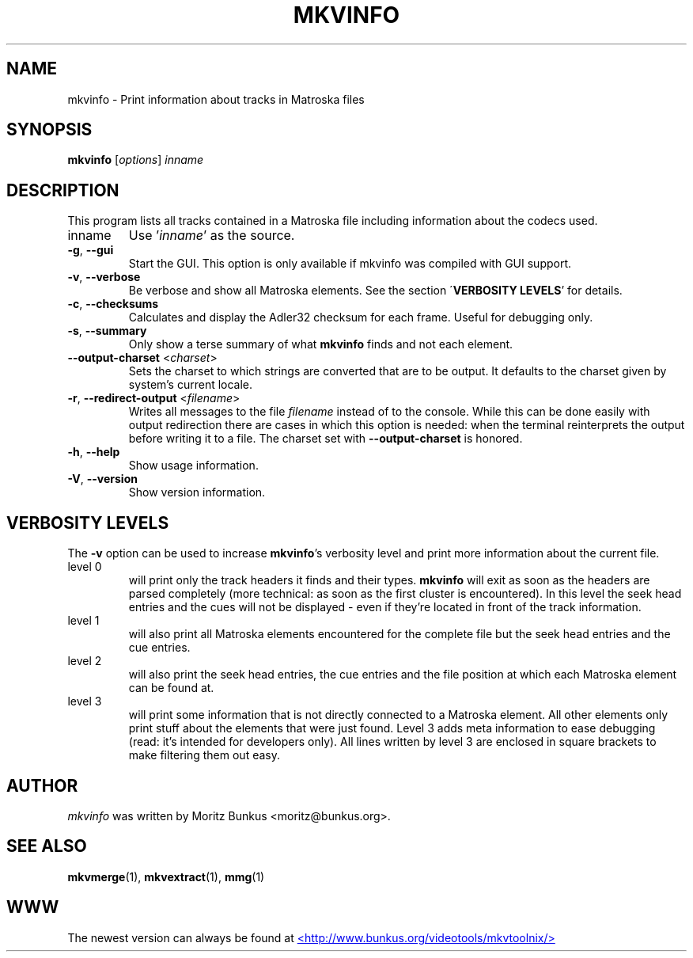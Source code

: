 .TH MKVINFO "1" "November 2006" "mkvinfo v1.8.1" "User Commands"
.SH NAME
mkvinfo \- Print information about tracks in Matroska files
.SH SYNOPSIS
.B mkvinfo
[\fIoptions\fR] \fIinname\fR
.SH DESCRIPTION
.LP
This program lists all tracks contained in a Matroska file including
information about the codecs used.
.TP
inname
Use '\fIinname\fR' as the source.
.TP
\fB\-g\fR, \fB\-\-gui\fR
Start the GUI. This option is only available if mkvinfo was compiled with
GUI support.
.TP
\fB\-v\fR, \fB\-\-verbose\fR
Be verbose and show all Matroska elements. See the section
\'\fBVERBOSITY LEVELS\fR' for details.
.TP
\fB\-c\fR, \fB\-\-checksums\fR
Calculates and display the Adler32 checksum for each frame. Useful for
debugging only.
.TP
\fB\-s\fR, \fB\-\-summary\fR
Only show a terse summary of what \fBmkvinfo\fR finds and not each element.
.TP
\fB\-\-output\-charset\fR <\fIcharset\fR>
Sets the charset to which strings are converted that are to be output.
It defaults to the charset given by system's current locale.
.TP
\fB-r\fR, \fB\-\-redirect\-output\fR <\fIfilename\fR>
Writes all messages to the file \fIfilename\fR instead of to the console.
While this can be done easily with output redirection there are cases in which
this option is needed: when the terminal reinterprets the output before
writing it to a file.
The charset set with \fB\-\-output-charset\fR is honored.
.TP
\fB\-h\fR, \fB\-\-help\fR
Show usage information.
.TP
\fB\-V\fR, \fB\-\-version\fR
Show version information.
.SH VERBOSITY LEVELS
.LP
The \fB-v\fR option can be used to increase \fBmkvinfo\fR's verbosity level
and print more information about the current file.
.TP
level 0
will print only the track headers it finds and their types. \fBmkvinfo\fR
will exit as soon as the headers are parsed completely (more technical:
as soon as the first cluster is encountered). In this level the seek head
entries and the cues will not be displayed - even if they're located in
front of the track information.
.TP
level 1
will also print all Matroska elements encountered for the complete file but
the seek head entries and the cue entries.
.TP
level 2
will also print the seek head entries, the cue entries and the file position
at which each Matroska element can be found at.
.TP
level 3
will print some information that is not directly connected to a Matroska
element. All other elements only print stuff about the elements that were
just found. Level 3 adds meta information to ease debugging (read: it's
intended for developers only). All lines written by level 3 are enclosed
in square brackets to make filtering them out easy.
.LP
.SH AUTHOR
.I mkvinfo
was written by Moritz Bunkus <moritz@bunkus.org>.
.SH SEE ALSO
.BR mkvmerge (1),
.BR mkvextract (1),
.BR mmg (1)
.SH WWW
The newest version can always be found at
.UR http://www.bunkus.org/videotools/mkvtoolnix/
<http://www.bunkus.org/videotools/mkvtoolnix/>
.UE
